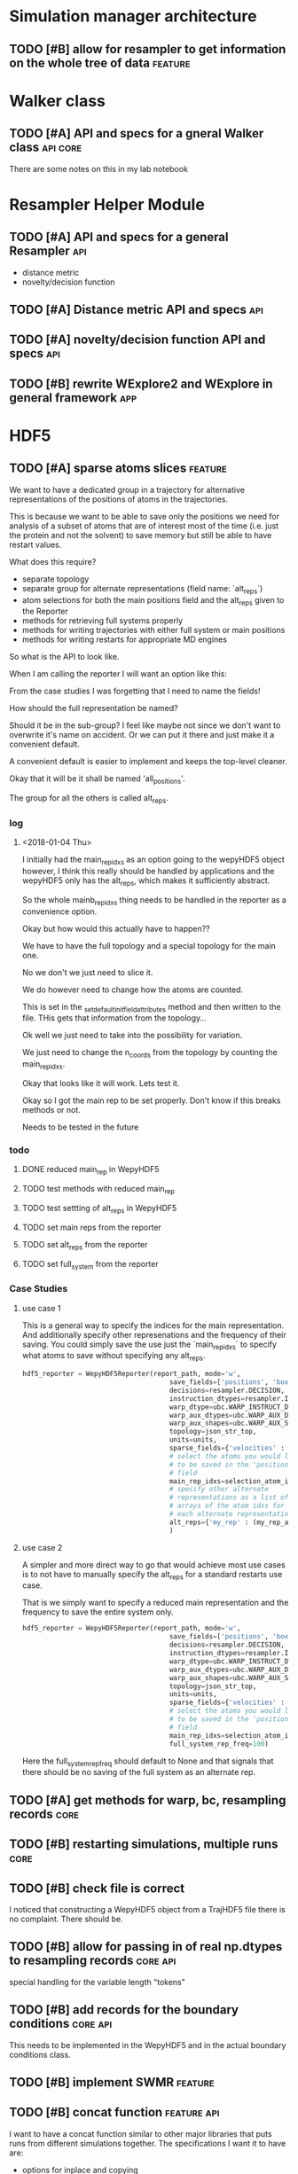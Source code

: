 #+TODO: TODO | DONE CANCELLED
* Simulation manager architecture

** TODO [#B] allow for resampler to get information on the whole tree of data :feature:

* Walker class

** TODO [#A] API and specs for a gneral Walker class               :api:core:

There are some notes on this in my lab notebook

* Resampler Helper Module

** TODO [#A] API and specs for a general Resampler                      :api:

- distance metric
- novelty/decision function


** TODO [#A] Distance metric API and specs                              :api:

** TODO [#A] novelty/decision function API and specs                    :api:

** TODO [#B] rewrite WExplore2 and WExplore in general framework        :app:

* HDF5


** TODO [#A] sparse atoms slices                                    :feature:

We want to have a dedicated group in a trajectory for alternative
representations of the positions of atoms in the trajectories.

This is because we want to be able to save only the positions we need
for analysis of a subset of atoms that are of interest most of the
time (i.e. just the protein and not the solvent) to save memory but
still be able to have restart values.

What does this require?
- separate topology
- separate group for alternate representations (field name: `alt_reps`)
- atom selections for both the main positions field and the alt_reps
  given to the Reporter
- methods for retrieving full systems properly
- methods for writing trajectories with either full system or main
  positions
- methods for writing restarts for appropriate MD engines

So what is the API to look like.

When I am calling the reporter I will want an option like this:

From the case studies I was forgetting that I need to name the fields!

How should the full representation be named?

Should it be in the sub-group? I feel like maybe not since we don't
want to overwrite it's name on accident. Or we can put it there and
just make it a convenient default.

A convenient default is easier to implement and keeps the top-level
cleaner.

Okay that it will be it shall be named 'all_positions'.

The group for all the others is called alt_reps.

*** log 

**** <2018-01-04 Thu>

I initially had the main_rep_idxs as an option going to the wepyHDF5
object however, I think this really should be handled by applications
and the wepyHDF5 only has the alt_reps, which makes it sufficiently
abstract.

So the whole mainb_rep_idxs thing needs to be handled in the reporter
as a convenience option.

Okay but how would this actually have to happen??

We have to have the full topology and a special topology for the main
one.

No we don't we just need to slice it.

We do however need to change how the atoms are counted.

This is set in the _set_default_init_field_attributes method and then
written to the file. THis gets that information from the topology...

Ok well we just need to take into the possibility for variation.

We just need to change the n_coords from the topology by counting the
main_rep_idxs.

Okay that looks like it will work. Lets test it.

Okay so I got the main rep to be set properly. Don't know if this
breaks methods or not.

Needs to be tested in the future

*** todo

**** DONE reduced main_rep in WepyHDF5
**** TODO test methods with reduced main_rep

**** TODO test settting of alt_reps in WepyHDF5

**** TODO set main reps from the reporter

**** TODO set alt_reps from the reporter
**** TODO set full_system from the reporter

*** Case Studies
**** use case 1

 This is a general way to specify the indices for the main
 representation. And additionally specify other represenations and the
 frequency of their saving. You could simply save the use just the
 `main_rep_idxs` to specify what atoms to save without specifying any
 alt_reps.
  #+BEGIN_SRC python
    hdf5_reporter = WepyHDF5Reporter(report_path, mode='w',
                                         save_fields=['positions', 'box_vectors', 'velocities'],
                                         decisions=resampler.DECISION,
                                         instruction_dtypes=resampler.INSTRUCTION_DTYPES,
                                         warp_dtype=ubc.WARP_INSTRUCT_DTYPE,
                                         warp_aux_dtypes=ubc.WARP_AUX_DTYPES,
                                         warp_aux_shapes=ubc.WARP_AUX_SHAPES,
                                         topology=json_str_top,
                                         units=units,
                                         sparse_fields={'velocities' : 10},
                                         # select the atoms you would like
                                         # to be saved in the 'positions'
                                         # field
                                         main_rep_idxs=selection_atom_idxs,
                                         # specify other alternate
                                         # representations as a list of
                                         # arrays of the atom idxs for
                                         # each alternate representation
                                         alt_reps={'my_rep' : (my_rep_atom_idxs, 10)}
                                         )
  #+END_SRC

**** use case 2

 A simpler and more direct way to go that would achieve most use cases
 is to not have to manually specify the alt_reps for a standard
 restarts use case.

 That is we simply want to specify a reduced main representation and
 the frequency to save the entire system only.

 #+BEGIN_SRC python
   hdf5_reporter = WepyHDF5Reporter(report_path, mode='w',
                                        save_fields=['positions', 'box_vectors', 'velocities'],
                                        decisions=resampler.DECISION,
                                        instruction_dtypes=resampler.INSTRUCTION_DTYPES,
                                        warp_dtype=ubc.WARP_INSTRUCT_DTYPE,
                                        warp_aux_dtypes=ubc.WARP_AUX_DTYPES,
                                        warp_aux_shapes=ubc.WARP_AUX_SHAPES,
                                        topology=json_str_top,
                                        units=units,
                                        sparse_fields={'velocities' : 10},
                                        # select the atoms you would like
                                        # to be saved in the 'positions'
                                        # field
                                        main_rep_idxs=selection_atom_idxs,
                                        full_system_rep_freq=100)
 #+END_SRC

 Here the full_system_rep_freq should default to None and that signals
 that there should be no saving of the full system as an alternate rep.



** TODO [#A] get methods for warp, bc, resampling records              :core:

** TODO [#B] restarting simulations, multiple runs                     :core:



** TODO [#B] check file is correct

I noticed that constructing a WepyHDF5 object from a TrajHDF5 file
there is no complaint. There should be.

** TODO [#B] allow for passing in of real np.dtypes to resampling records :core:api:

special handling for the variable length "tokens"

** TODO [#B] add records for the boundary conditions               :core:api:
This needs to be implemented in the WepyHDF5 and in the actual
boundary conditions class.

** TODO [#B] implement SWMR                                         :feature:





** TODO [#B] concat function                                    :feature:api:

I want to have a concat function similar to other major libraries that
puts runs from different simulations together. The specifications I
want it to have are:

- options for inplace and copying
  - inplace on a 'master' file object, probably the first in the list passed.
  - another option (True by default) which deletes the members of the
    concat after a successful concatenation
  - make a copy of the new file and leave all the others untouched

** TODO [#B] full slice across datasets in TrajHDF5             :feature:api:

get all values for a collection of indices, with fancy slicing

Call it a cycle cross section.

Should be a function for each field of a run to get the cycle data:
- cycle_resampling(run_idx, cycle_idxs)
- cycle_boundary_conditions(run_idx, cycle_idxs)
- cycle_warping(run_idx, cycle_idxs)
- cycle_trajectories(run_idx, cycle_idxs)
- cycle_cross_section(run_idx, cycle_idxs, fields=['trajectories', 'resampling',
                                                   'boundary_conditions', 'warping'])
  - which calls the other functions based on what they are.


Nazanin was supposed to be working on this.

** TODO [#B] implement run cycle slice                  :feature:api:nazanin:

** TODO [#B] original WExplore algorithm                :feature:application:
** TODO [#B] implement run cycle map function           :feature:nazanin:api:

** TODO [#B] implement run cycle compute observables    :feature:nazanin:api:
** TODO [#C] HDF5 topology                                    :core:topology:

** TODO [#C] save weights on export_traj to TrajHDF5                :feature:

Save them in the observables.

Do we save them automatically?
as an option?
- [X] Or must be done manually?

** TODO [#C] Virtual Datasets (VDS) for adding observables          :feature:
** TODO [#C] implement chunking strategies                      :feature:api:

- [ ] protein, ligand, solvent
- [ ] ligand, binding-site

** TODO [#C] compliance infrastructure                          :feature:api:

** TODO [#C] only accept Quantity type objects that match/convert units :feature:api:

This will require choosing a unit library:
- simtk.units
- pint

** TODO [#C] simulation reproducibility metadata                :feature:api:

** TODO [#C] traj object for trajs in WepyHDF5                  :feature:api:

This would have the same API as the TrajHDF5 object.

** TODO [#C] add support for trajectory total ordering          :feature:api:

That means a single unique positive integer index for every trajectory in the whole file.

Support this as an trajectory selector in the iter_trajs.


** TODO [#C] save only complement for sparse atom slices            :feature:

Instead of saving the entire system of atoms for sparse full systems
you could just save the complement to the main positions field.

** TODO [#C] use h5py variable length datasets instead of my solution :feature:backend:

Didn't know this was a feature of h5py and am curious to see how this
is implemented underneath and whether it is an hdf5 standard thing.

H5py is not the only library we want to be read this data from.

** TODO [#C] use h5py enumeration type instead of my solution :feature:backend:



** CANCELLED [#B] fix compute observable to write feature vector style :core:

This isn't really something I can fix since it relies on the
observable function being correct.

Unless I changed that so that the observable function works on a
single frame and then is mapped onto the whole trajectory.

Maybe that is the wayt o go. Since it makes writing those functions
easier anyways.


hmm this would involve rewriting the `traj_fields_map` function which
is not trivial.

The way it is now I would need to have the mapping function understand
this.

Or I could wrap the passed in function in a wrapper that understands
that it is a trajectory fields dictionary it is working with and not a
single frame.

Ok well I was able to do this and I think I am remembering why I had
to do it this way which was that this method will work for a normal
map function, except you can't do this and pickle the objects which is
needed for using something like scoop which uses a message queue.

Okay demoting this but the branch will still exist.


** CANCELLED [#B] allow for arbitrary number of frames to be saved in HDF5 traj part :core:


